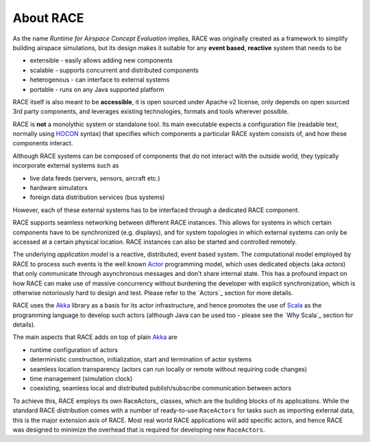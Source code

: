 About RACE
==========

As the name *Runtime for Airspace Concept Evaluation* implies, RACE was originally created as a
framework to simplify building airspace simulations, but its design makes it suitable for any 
**event based**, **reactive** system that needs to be
 
- extensible - easily allows adding new components
- scalable - supports concurrent and distributed components
- heterogenous - can interface to external systems
- portable - runs on any Java supported platform

RACE itself is also meant to be **accessible**, it is open sourced under Apache v2 license, only 
depends on open sourced 3rd party components, and leverages existing technologies, formats and tools
wherever possible.

RACE is **not** a monolythic system or standalone tool. Its main executable expects a configuration
file (readable text, normally using HOCON_ syntax) that specifies which components a particular
RACE system consists of, and how these components interact.

.. image:: images/race-overview-2.svg
    :class: center scale50
    :alt: RACE overview

Although RACE systems can be composed of components that do not interact with the outside world,
they typically incorporate external systems such as

- live data feeds (servers, sensors, aircraft etc.)
- hardware simulators
- foreign data distribution services (bus systems)

However, each of these external systems has to be interfaced through a dedicated RACE component.

RACE supports seamless networking between different RACE instances. This allows for systems
in which certain components have to be synchronized (e.g. displays), and for system topologies in
which external systems can only be accessed at a certain physical location. RACE instances can also
be started and controlled remotely.

The underlying *application model* is a reactive, distributed, event based system. The computational
model employed by RACE to process such events is the well known Actor_ programming model, which
uses dedicated objects (aka *actors*) that only communicate through asynchronous messages and don't
share internal state. This has a profound impact on how RACE can make use of massive concurrency
without burdening the developer with explicit synchronization, which is otherwise notoriously hard
to design and test. Please refer to the `Actors`_ section for more details.

RACE uses the Akka_ library as a basis for its actor infrastructure, and hence promotes the
use of Scala_ as the programming language to develop such actors (although Java can be used
too - please see the `Why Scala`_ section for details).

The main aspects that RACE adds on top of plain Akka_ are

- runtime configuration of actors
- deterministic construction, initialization, start and termination of actor systems
- seamless location transparency (actors can run locally or remote without requiring code changes)
- time management (simulation clock)
- coexisting, seamless local and distributed publish/subscribe communication between actors

To achieve this, RACE employs its own RaceActors_ classes, which are the building blocks of
its applications. While the standard RACE distribution comes with a number of ready-to-use
``RaceActors`` for tasks such as importing external data, this is the major extension axis of RACE.
Most real world RACE applications will add specific actors, and hence RACE was designed to minimize
the overhead that is required for developing new ``RaceActors``.


.. _Actor: https://en.wikipedia.org/wiki/Actor_model
.. _Akka: http://akka.io/
.. _HOCON: https://github.com/typesafehub/config/blob/master/HOCON.md
.. _Scala: http://www.scala-lang.org/

